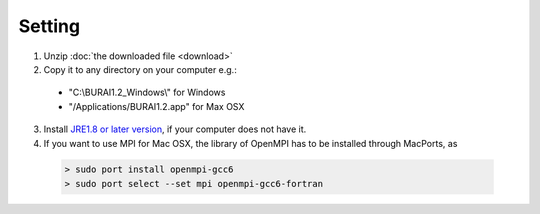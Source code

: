 Setting
=======

1. Unzip :doc:`the downloaded file <download>`

2. Copy it to any directory on your computer e.g.:

  - "C:\\BURAI1.2_Windows\\" for Windows
  - "/Applications/BURAI1.2.app" for Max OSX

3. Install `JRE1.8 or later version <https://java.com/download/>`_, if your computer does not have it.

4. If you want to use MPI for Mac OSX, the library of OpenMPI has to be installed through MacPorts, as

  .. code-block:: c

       > sudo port install openmpi-gcc6
       > sudo port select --set mpi openmpi-gcc6-fortran

